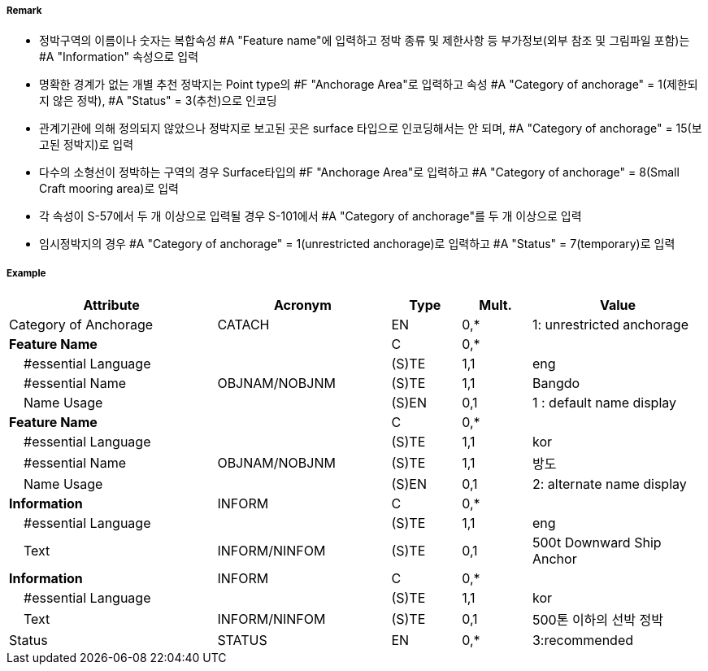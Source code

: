 // tag::AnchorageArea[]
===== Remark

- 정박구역의 이름이나 숫자는 복합속성 #A "Feature name"에 입력하고 정박 종류 및 제한사항 등 부가정보(외부 참조 및 그림파일 포함)는 #A "Information" 속성으로 입력
- 명확한 경계가 없는 개별 추천 정박지는 Point type의 #F "Anchorage Area"로 입력하고 속성 #A "Category of anchorage" = 1(제한되지 않은 정박), #A "Status" = 3(추천)으로 인코딩
- 관계기관에 의해 정의되지 않았으나 정박지로 보고된 곳은 surface 타입으로 인코딩해서는 안 되며, #A "Category of anchorage" = 15(보고된 정박지)로 입력 
- 다수의 소형선이 정박하는 구역의 경우 Surface타입의 #F "Anchorage Area"로 입력하고 #A "Category of anchorage" = 8(Small Craft mooring area)로 입력
- 각 속성이 S-57에서 두 개 이상으로 입력될 경우 S-101에서 #A "Category of anchorage"를 두 개 이상으로 입력
- 임시정박지의 경우 #A "Category of anchorage" = 1(unrestricted anchorage)로 입력하고 #A "Status" = 7(temporary)로 입력

===== Example
[cols="30,25,10,10,25", options="header"]
|===
|Attribute |Acronym |Type |Mult. |Value

|Category of Anchorage|CATACH|EN|0,*| 1: unrestricted anchorage  
|**Feature Name**||C|0,*| 
|    #essential Language||(S)TE|1,1| eng
|    #essential Name|OBJNAM/NOBJNM|(S)TE|1,1| Bangdo
|    Name Usage||(S)EN|0,1| 1 : default name display
|**Feature Name**||C|0,*| 
|    #essential Language||(S)TE|1,1| kor
|    #essential Name|OBJNAM/NOBJNM|(S)TE|1,1| 방도
|    Name Usage||(S)EN|0,1| 2: alternate name display
|**Information**|INFORM|C|0,*| 
|    #essential Language||(S)TE|1,1| eng 
|    Text|INFORM/NINFOM|(S)TE|0,1|500t Downward Ship Anchor
|**Information**|INFORM|C|0,*| 
|    #essential Language||(S)TE|1,1| kor
|    Text|INFORM/NINFOM|(S)TE|0,1| 500톤 이하의 선박 정박
|Status|STATUS|EN|0,*|3:recommended 
|===

// end::AnchorageArea[]
